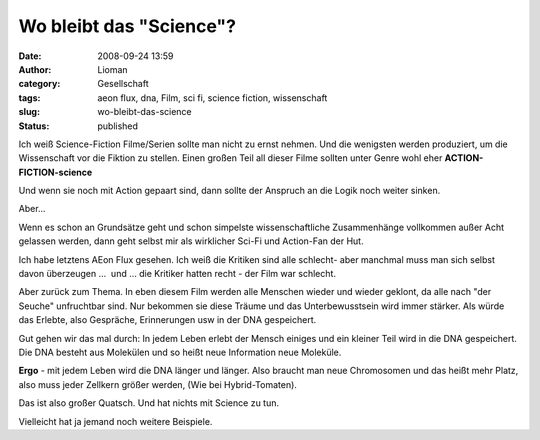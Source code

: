 Wo bleibt das "Science"?
########################
:date: 2008-09-24 13:59
:author: Lioman
:category: Gesellschaft
:tags: aeon flux, dna, Film, sci fi, science fiction, wissenschaft
:slug: wo-bleibt-das-science
:status: published

Ich weiß Science-Fiction Filme/Serien sollte man nicht zu ernst nehmen.
Und die wenigsten werden produziert, um die Wissenschaft vor die Fiktion
zu stellen. Einen großen Teil all dieser Filme sollten unter Genre wohl
eher **ACTION-FICTION-science**

Und wenn sie noch mit Action gepaart sind, dann sollte der Anspruch an
die Logik noch weiter sinken.

Aber...

Wenn es schon an Grundsätze geht und schon simpelste wissenschaftliche
Zusammenhänge vollkommen außer Acht gelassen werden, dann geht selbst
mir als wirklicher Sci-Fi und Action-Fan der Hut.

Ich habe letztens AEon Flux gesehen. Ich weiß die Kritiken sind alle
schlecht- aber manchmal muss man sich selbst davon überzeugen ...  und
... die Kritiker hatten recht - der Film war schlecht.

Aber zurück zum Thema. In eben diesem Film werden alle Menschen wieder
und wieder geklont, da alle nach "der Seuche" unfruchtbar sind. Nur
bekommen sie diese Träume und das Unterbewusstsein wird immer stärker.
Als würde das Erlebte, also Gespräche, Erinnerungen usw in der DNA
gespeichert.

Gut gehen wir das mal durch: In jedem Leben erlebt der Mensch einiges
und ein kleiner Teil wird in die DNA gespeichert. Die DNA besteht aus
Molekülen und so heißt neue Information neue Moleküle.

**Ergo** - mit jedem Leben wird die DNA länger und länger. Also braucht
man neue Chromosomen und das heißt mehr Platz, also muss jeder Zellkern
größer werden, (Wie bei Hybrid-Tomaten).

Das ist also großer Quatsch. Und hat nichts mit Science zu tun.

Vielleicht hat ja jemand noch weitere Beispiele.

